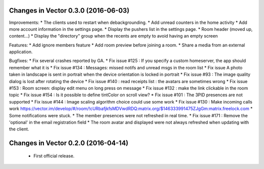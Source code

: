 Changes in Vector 0.3.0 (2016-06-03)
===================================================

Improvements:
* The clients used to restart when debackgrounding.
* Add unread counters in the home activity
* Add more account information in the settings page.
* Display the pushers list in the settings page.
* Room header (moved up, content...)
* Display the "directory" group when the recents are empty to avoid having an empty screen

Features:
* Add ignore members feature
* Add room preview before joining a room.
* Share a media from an external application.

Bugfixes:
* Fix several crashes reported by GA.
* Fix issue #125 : If you specify a custom homeserver, the app should remember what it is
* Fix issue #134 : Messages: missed notifs and unread msgs in the room list
* Fix issue A photo taken in landscape is sent in portrait when the device orientation is locked in portrait
* Fix issue #93 : The image quality dialog is lost after rotating the device
* Fix issue #140 : read receipts list : the avatars are sometimes wrong
* Fix issue #153 : Room screen: display edit menu on long press on message
* Fix issue #132 : make the link clickable in the room topic
* Fix issue #154 : Is it possible to define tintColor on scroll view?
* Fix issue #101 : The 3PID presences are not supported
* Fix issue #144 : Image scaling algorithm choice could use some work
* Fix issue #130 : Make incoming calls work https://vector.im/develop/#/room/!cURbafjkfsMDVwdRDQ:matrix.org/$146333991475ZJgGm:matrix.freelock.com
* Some notifications were stuck.
* The member presences were not refreshed in real time.
* Fix issue #171 : Remove the 'optional' in the email registration field
* The room avatar and displayed were not always refreshed when updating with the client.

Changes in Vector 0.2.0 (2016-04-14)
===================================================

 * First official release.
	

